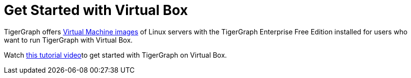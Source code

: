 = Get Started with Virtual Box

TigerGraph offers https://info.tigergraph.com/e2t/tc/VWvnzD28877sN16d7l3xR95qW5b9Bvk4jzjRKN7vvr1c9kDJhV7Wycr7CgQ7sW3Y8n4B3X1cW7W47qTMy4cCjkgW5JndVh3DkDm9W2q_M6S6xtss6W4W7h8N7V7V-lW8Tg6jq50S0MlN6ntHBkk-BYBW7hSqFk4909_bW7pxhR-2QxLXlW5Q58tw1R17FZW11wTrR3TlrxKW6nXG3V72Q4DWW3V6Zr84ZzNMbW2wT1_s58q8wPN6pt5dz9vD5qV3wk3r279hrVW8Q8PTh3yzN5hW2fyqY_7XcZPJW65G23_7z-LJmW6lTwvY7j64XdW3qb2Gl4qFSZ0W3RjmPz7gcBfrW6gX3F74jy8-8W6ZWD_m7JQHrtW8FX7KG1kr_ztW1x6CVQ17PQ0VW8XF10t6bmgDLW4kjqZB64KcPxW2-xtfN663MdNW1PFL_T5BPL3MVDVtlK1-F2_bN6BhMYyGzB1FW32GSzL5N4z-WW5rFF_d90rtd2N6rmrL8hvVgBW38ynQx1XDWFWN17s0cND7nqgW6YClJK8CqKXHW5KQ8lS2v1r82W3Ty56M6wd_jwW23Zf7F4fr7JcVDM8kM3X9RgRW9gHrQb2WW-lnW3SB9Sg47s1xZW57N3cz6qT6HfW8d3MGz7GM1WPW10gXgJ2rtHV1W3C88zh6ZrBYwW3wrVL78g0jjXW2ZqG4V3gXNNHW96TLnx8_cmSDW699Vk678gyHdN2T2Fm0BNCRMW5Rv18g9dFLyWW3HLgwp7V-97pW1kZZLQ42NbrNVmdGt935XTR2N6hnkp11pmP7W1S3HCP2qLlVhW5lDBqL19GwhLW2KgFm68LTy3hW1WjylL11q7-zW3Sg7Ww7rRNnzVbvBDt7VszXfW2cFBZN4pCVxqW5MhQ5t47MMp0W26x1KT3_qzYHW6_8CvW1XttrHVhCc9q15qSbCW814Zc01_K4MZW3GR4tV3ZQD8dW8ywqfP5bS7LnW1Nt3mM2LS9rdW3-4LmV7R1zxjW54nLHx6jM56BW732_Fg8bsXy634z01[Virtual Machine images] of Linux servers with the TigerGraph Enterprise Free Edition installed for users who want to run TigerGraph with Virtual Box.

Watch https://www.youtube.com/watch?v=6ZYZB5-7fUo[this tutorial video]to get started with TigerGraph on Virtual Box.
